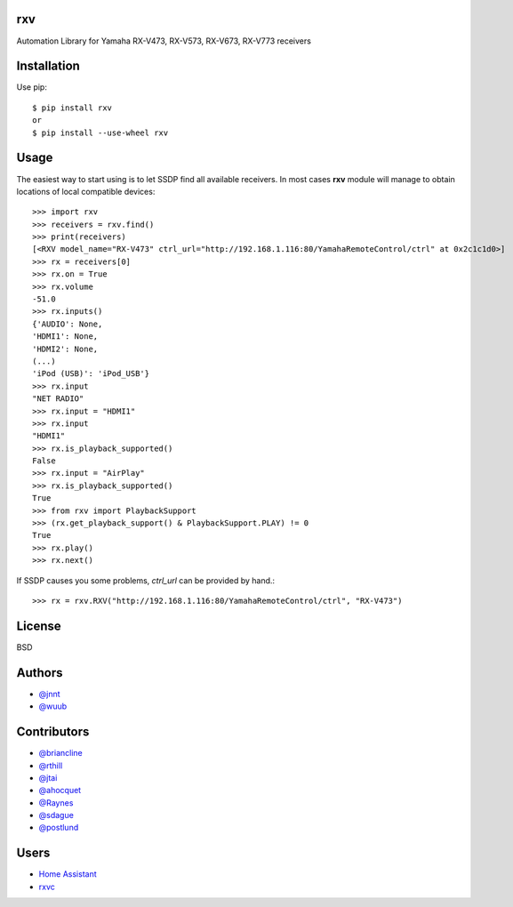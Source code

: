 rxv 
===
.. image:: https://travis-ci.org/wuub/rxv.svg?branch=master
    :target: https://travis-ci.org/wuub/rxv

.. image:: https://landscape.io/github/wuub/rxv/master/landscape.svg?style=flat
   :target: https://landscape.io/github/wuub/rxv/master
   :alt: Code Health

Automation Library for Yamaha RX-V473, RX-V573, RX-V673, RX-V773 receivers

Installation
============

Use pip::

  $ pip install rxv
  or
  $ pip install --use-wheel rxv


Usage
=====

The easiest way to start using is to let SSDP find all available receivers.
In most cases **rxv** module will manage to obtain locations of local compatible devices::

  >>> import rxv
  >>> receivers = rxv.find()
  >>> print(receivers)
  [<RXV model_name="RX-V473" ctrl_url="http://192.168.1.116:80/YamahaRemoteControl/ctrl" at 0x2c1c1d0>]
  >>> rx = receivers[0]
  >>> rx.on = True
  >>> rx.volume
  -51.0
  >>> rx.inputs()
  {'AUDIO': None,
  'HDMI1': None,
  'HDMI2': None,
  (...)
  'iPod (USB)': 'iPod_USB'}
  >>> rx.input
  "NET RADIO"
  >>> rx.input = "HDMI1"
  >>> rx.input
  "HDMI1"
  >>> rx.is_playback_supported()
  False
  >>> rx.input = "AirPlay"
  >>> rx.is_playback_supported()
  True
  >>> from rxv import PlaybackSupport
  >>> (rx.get_playback_support() & PlaybackSupport.PLAY) != 0
  True
  >>> rx.play()
  >>> rx.next()


If SSDP causes you some problems, `ctrl_url` can be provided by hand.::

  >>> rx = rxv.RXV("http://192.168.1.116:80/YamahaRemoteControl/ctrl", "RX-V473")


License
=======

BSD


Authors
=======

* `@jnnt <https://github.com/jnnt>`_
* `@wuub <https://github.com/wuub>`_

Contributors
============

* `@briancline <https://github.com/briancline>`_
* `@rthill <https://github.com/rthill>`_
* `@jtai <https://github.com/jtai>`_
* `@ahocquet <https://github.com/ahocquet>`_
* `@Raynes <https://github.com/Raynes>`_
* `@sdague <https://github.com/sdague>`_
* `@postlund <https://github.com/postlund>`_

Users
=====

* `Home Assistant <https://github.com/home-assistant/home-assistant/>`_
* `rxvc <https://github.com/Raynes/rxvc>`_



